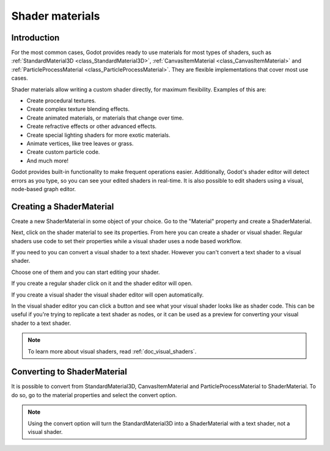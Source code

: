 .. _doc_shader_materials:

Shader materials
================

Introduction
------------

For the most common cases, Godot provides ready to use materials for
most types of shaders, such as :ref:`StandardMaterial3D <class_StandardMaterial3D>`,
:ref:`CanvasItemMaterial <class_CanvasItemMaterial>` and :ref:`ParticleProcessMaterial <class_ParticleProcessMaterial>`.
They are flexible implementations that cover most use cases.

Shader materials allow writing a custom shader directly, for maximum flexibility.
Examples of this are:

-  Create procedural textures.
-  Create complex texture blending effects.
-  Create animated materials, or materials that change over time.
-  Create refractive effects or other advanced effects.
-  Create special lighting shaders for more exotic materials.
-  Animate vertices, like tree leaves or grass.
-  Create custom particle code.
-  And much more!

Godot provides built-in functionality to make frequent operations
easier. Additionally, Godot's shader editor will detect errors as you
type, so you can see your edited shaders in real-time. It is also
possible to edit shaders using a visual, node-based graph editor.

Creating a ShaderMaterial
-------------------------

Create a new ShaderMaterial in some object of your choice. Go to the
"Material" property and create a ShaderMaterial.

.. image:: img/shader_material_create.png

Next, click on the shader material to see its properties. From here you
can create a shader or visual shader. Regular shaders use code to set
their properties while a visual shader uses a node based workflow.

If you need to you can convert a visual shader to a text shader.
However you can't convert a text shader to a visual shader.

Choose one of them and you can start editing your shader.

.. image:: img/shader_create.png

If you create a regular shader click on it and the shader editor will open.

.. image:: img/shader_material_editor.png

If you create a visual shader the visual shader editor will open automatically.

.. image:: img/visual_shader_editor.png

In the visual shader editor you can click a button and see what your visual
shader looks like as shader code. This can be useful if you're trying to
replicate a text shader as nodes, or it can be used as a preview for converting
your visual shader to a text shader.

.. image:: img/visual_shader_code.png

.. note::

   To learn more about visual shaders, read :ref:`doc_visual_shaders`.

Converting to ShaderMaterial
----------------------------

It is possible to convert from StandardMaterial3D, CanvasItemMaterial and
ParticleProcessMaterial to ShaderMaterial. To do so, go to the material properties
and select the convert option.

.. image:: img/shader_material_convert.png

.. note::

   Using the convert option will turn the StandardMaterial3D into a ShaderMaterial
   with a text shader, not a visual shader.
